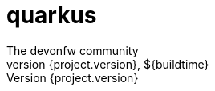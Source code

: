 = quarkus 
:description: comprehensive documentation for quarkus stack of devonfw.
:doctype: book
:toc:
:toc-title: Table of Contents
:idprefix:
:idseparator: -
:sectnums:
:reproducible:
:source-highlighter: rouge
:listing-caption: Listing
:chapter-label:
:partnums:
:imagesdir: ./
The devonfw community
${project.version}, ${buildtime}
